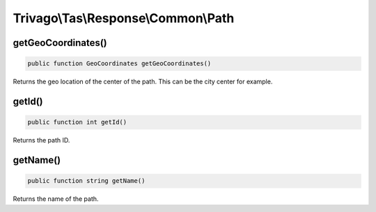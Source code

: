 ====================================
Trivago\\Tas\\Response\\Common\\Path
====================================

getGeoCoordinates()
===================

.. code-block:: php

    public function GeoCoordinates getGeoCoordinates()

Returns the geo location of the center of the path. This can be the city center for example.


getId()
=======

.. code-block:: php

    public function int getId()

Returns the path ID.


getName()
=========

.. code-block:: php

    public function string getName()

Returns the name of the path.
